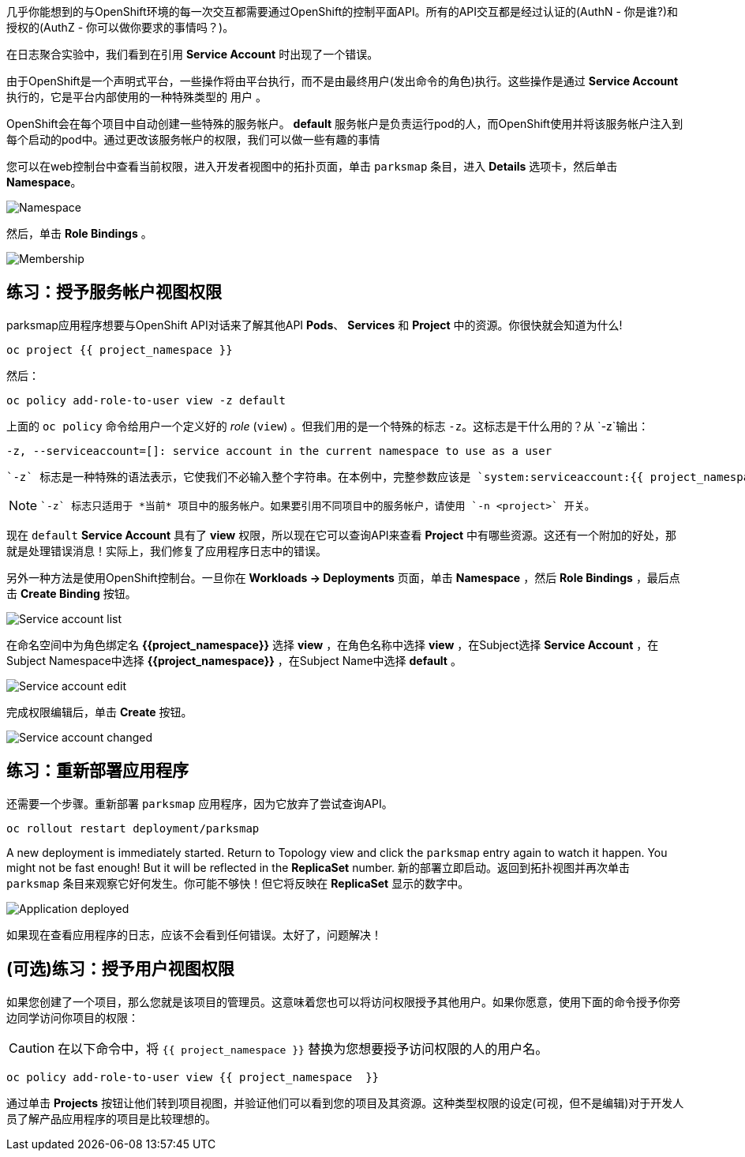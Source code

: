 几乎你能想到的与OpenShift环境的每一次交互都需要通过OpenShift的控制平面API。所有的API交互都是经过认证的(AuthN - 你是谁?)和授权的(AuthZ - 你可以做你要求的事情吗？)。

在日志聚合实验中，我们看到在引用 *Service Account* 时出现了一个错误。

由于OpenShift是一个声明式平台，一些操作将由平台执行，而不是由最终用户(发出命令的角色)执行。这些操作是通过 *Service Account* 执行的，它是平台内部使用的一种特殊类型的 `用户` 。

OpenShift会在每个项目中自动创建一些特殊的服务帐户。 **default**  服务帐户是负责运行pod的人，而OpenShift使用并将该服务帐户注入到每个启动的pod中。通过更改该服务帐户的权限，我们可以做一些有趣的事情

您可以在web控制台中查看当前权限，进入开发者视图中的拓扑页面，单击 `parksmap` 条目，进入 *Details* 选项卡，然后单击 *Namespace*。

image::images/parksmap-permissions-namespace.png[Namespace]

然后，单击 *Role Bindings* 。

image::images/parksmap-permissions-membership.png[Membership]

== 练习：授予服务帐户视图权限
parksmap应用程序想要与OpenShift API对话来了解其他API *Pods*、 *Services* 和 *Project* 中的资源。你很快就会知道为什么!

[source,bash,role=execute-1]
----
oc project {{ project_namespace }}
----

然后：

[source,bash,role=execute-1]
----
oc policy add-role-to-user view -z default
----

上面的 `oc policy` 命令给用户一个定义好的 _role_ (`view`) 。但我们用的是一个特殊的标志 `-z`。这标志是干什么用的？从 `-z`输出：

[source,bash]
----
-z, --serviceaccount=[]: service account in the current namespace to use as a user
----

 `-z` 标志是一种特殊的语法表示，它使我们不必输入整个字符串。在本例中，完整参数应该是 `system:serviceaccount:{{ project_namespace }}:default` 。用 `default` 就简便了很多，这是一个方便的快捷方式。

[NOTE]
====
 `-z` 标志只适用于 *当前* 项目中的服务帐户。如果要引用不同项目中的服务帐户，请使用 `-n <project>` 开关。
====

现在 `default` *Service Account* 具有了 **view** 权限，所以现在它可以查询API来查看 *Project* 中有哪些资源。这还有一个附加的好处，那就是处理错误消息！实际上，我们修复了应用程序日志中的错误。

另外一种方法是使用OpenShift控制台。一旦你在 *Workloads -> Deployments*  页面，单击 *Namespace* ，然后 *Role Bindings* ，最后点击 *Create Binding* 按钮。

image::images/parksmap-permissions-membership-serviceaccount-list.png[Service account list]

在命名空间中为角色绑定名 *{{project_namespace}}* 选择 *view* ，在角色名称中选择 *view* ，在Subject选择 *Service Account* ，在Subject Namespace中选择 *{{project_namespace}}* ，在Subject Name中选择 *default* 。

image::images/parksmap-permissions-membership-serviceaccount-edit.png[Service account edit]

完成权限编辑后，单击 *Create* 按钮。

image::images/parksmap-permissions-membership-serviceaccount-done.png[Service account changed]

== 练习：重新部署应用程序
还需要一个步骤。重新部署 `parksmap` 应用程序，因为它放弃了尝试查询API。

[source,bash,role=execute-1]
----
oc rollout restart deployment/parksmap
----

A new deployment is immediately started. Return to Topology view and click the `parksmap` entry again to watch it happen. You might not be fast enough! But it will be reflected in the *ReplicaSet* number.
新的部署立即启动。返回到拓扑视图并再次单击 `parksmap` 条目来观察它好何发生。你可能不够快！但它将反映在 *ReplicaSet* 显示的数字中。

image::images/parksmap-permissions-redeployed.png[Application deployed]

如果现在查看应用程序的日志，应该不会看到任何错误。太好了，问题解决！

== (可选)练习：授予用户视图权限
如果您创建了一个项目，那么您就是该项目的管理员。这意味着您也可以将访问权限授予其他用户。如果你愿意，使用下面的命令授予你旁边同学访问你项目的权限：

CAUTION: 在以下命令中，将 `{{ project_namespace  }}` 替换为您想要授予访问权限的人的用户名。

[source,bash,role=copy-and-edit]
----
oc policy add-role-to-user view {{ project_namespace  }}
----

通过单击 *Projects* 按钮让他们转到项目视图，并验证他们可以看到您的项目及其资源。这种类型权限的设定(可视，但不是编辑)对于开发人员了解产品应用程序的项目是比较理想的。
